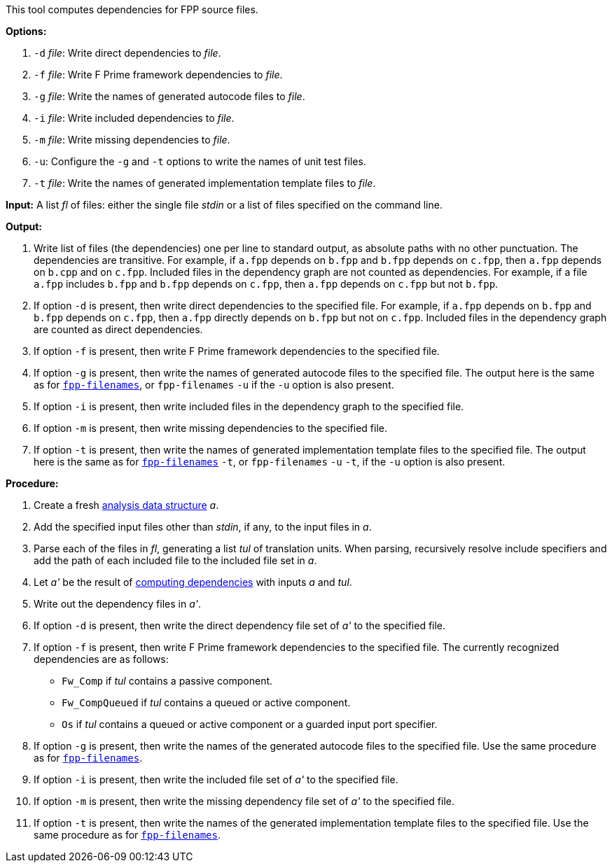 This tool computes dependencies for FPP source files.

*Options:*

. `-d` _file_: Write direct dependencies to _file_.

. `-f` _file_: Write F Prime framework dependencies to _file_.

. `-g` _file_: Write the names of generated autocode files to _file_.

. `-i` _file_: Write included dependencies to _file_.

. `-m` _file_: Write missing dependencies to _file_.

. `-u`: Configure the `-g` and `-t` options to write the names of unit test files.

. `-t` _file_: Write the names of generated implementation template files to _file_.

*Input:*  A list _fl_ of files: either the single file _stdin_ or a list of 
files specified on the command line.

*Output:* 

. Write list of files (the dependencies) one per line to standard 
output, as absolute paths with no other punctuation.
The dependencies are transitive.
For example, if `a.fpp` depends on `b.fpp` and `b.fpp` depends on
`c.fpp`, then `a.fpp` depends on `b.cpp` and on `c.fpp`.
Included files in the dependency graph are not counted as dependencies.
For example, if a file `a.fpp` includes `b.fpp` and
`b.fpp` depends on `c.fpp`, then `a.fpp` depends on `c.fpp`
but not `b.fpp`.

. If option `-d` is present, then write direct dependencies to the specified
file.
For example, if `a.fpp` depends on `b.fpp` and `b.fpp` depends on `c.fpp`,
then `a.fpp` directly depends on `b.fpp` but not on `c.fpp`.
Included files in the dependency graph are counted as direct
dependencies.

. If option `-f` is present, then write F Prime framework dependencies
to the specified file.

. If option `-g` is present, then write the names of generated autocode files
to the specified file.
The output here is the same as for
https://github.com/fprime-community/fpp/wiki/fpp-filenames[`fpp-filenames`],
or `fpp-filenames` `-u` if the `-u` option is also present.

. If option `-i` is present, then write included files in the dependency graph
to the specified file.

. If option `-m` is present, then write missing dependencies to the specified file.

. If option `-t` is present, then write the names of generated implementation template
files to the specified file.
The output here is the same as for
https://github.com/fprime-community/fpp/wiki/fpp-filenames[`fpp-filenames`] `-t`,
or `fpp-filenames` `-u` `-t`, if the `-u` option is also present.

*Procedure:*

. Create a fresh 
link:https://github.com/fprime-community/fpp/wiki/Analysis-Data-Structure[analysis 
data structure] _a_.

. Add the specified input files other than _stdin_, if any, to the input files in _a_.

. Parse each of the files in _fl_, generating a list _tul_ of translation 
units.
When parsing, recursively resolve include specifiers and add the path of each
included file to the included file set in _a_.

. Let _a'_ be the result of 
https://github.com/fprime-community/fpp/wiki/Computing-Dependencies[computing 
dependencies] with inputs _a_ and _tul_.

. Write out the dependency files in _a'_.

. If option `-d` is present, then write the direct dependency file set of
_a'_ to the specified file.

. If option `-f` is present, then write F Prime framework dependencies
to the specified file.
The currently recognized dependencies are as follows:

* `Fw_Comp` if _tul_ contains a passive component.
* `Fw_CompQueued` if _tul_ contains a queued or active component.
* `Os` if _tul_ contains a queued or active component or a guarded input port specifier.

. If option `-g` is present, then write the names of the generated autocode files
to the specified file.
Use the same procedure as for
https://github.com/fprime-community/fpp/wiki/fpp-filenames[`fpp-filenames`].

. If option `-i` is present, then write the included file set of _a'_ to the specified file.

. If option `-m` is present, then write the missing dependency file set of _a'_ to the specified file.

. If option `-t` is present, then write the names of the generated implementation
template files to the specified file.
Use the same procedure as for
https://github.com/fprime-community/fpp/wiki/fpp-filenames[`fpp-filenames`].
